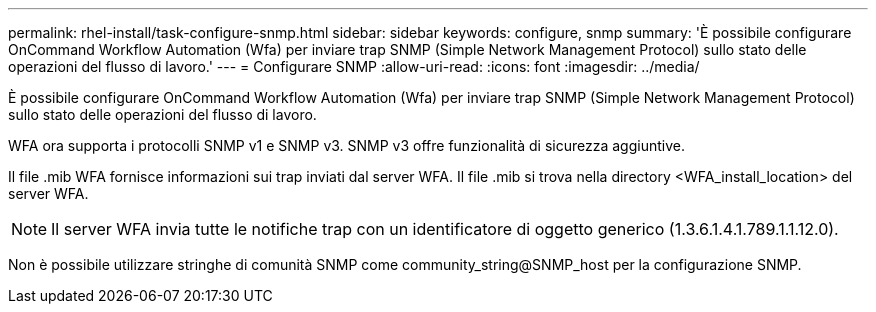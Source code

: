 ---
permalink: rhel-install/task-configure-snmp.html 
sidebar: sidebar 
keywords: configure, snmp 
summary: 'È possibile configurare OnCommand Workflow Automation (Wfa) per inviare trap SNMP (Simple Network Management Protocol) sullo stato delle operazioni del flusso di lavoro.' 
---
= Configurare SNMP
:allow-uri-read: 
:icons: font
:imagesdir: ../media/


[role="lead"]
È possibile configurare OnCommand Workflow Automation (Wfa) per inviare trap SNMP (Simple Network Management Protocol) sullo stato delle operazioni del flusso di lavoro.

WFA ora supporta i protocolli SNMP v1 e SNMP v3. SNMP v3 offre funzionalità di sicurezza aggiuntive.

Il file .mib WFA fornisce informazioni sui trap inviati dal server WFA. Il file .mib si trova nella directory <WFA_install_location> del server WFA.


NOTE: Il server WFA invia tutte le notifiche trap con un identificatore di oggetto generico (1.3.6.1.4.1.789.1.1.12.0).

Non è possibile utilizzare stringhe di comunità SNMP come community_string@SNMP_host per la configurazione SNMP.
